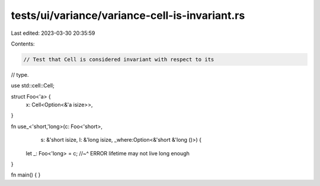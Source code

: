 tests/ui/variance/variance-cell-is-invariant.rs
===============================================

Last edited: 2023-03-30 20:35:59

Contents:

.. code-block:: rs

    // Test that Cell is considered invariant with respect to its
// type.

use std::cell::Cell;

struct Foo<'a> {
    x: Cell<Option<&'a isize>>,
}

fn use_<'short,'long>(c: Foo<'short>,
                      s: &'short isize,
                      l: &'long isize,
                      _where:Option<&'short &'long ()>) {
    let _: Foo<'long> = c;
    //~^ ERROR lifetime may not live long enough
}

fn main() {
}


